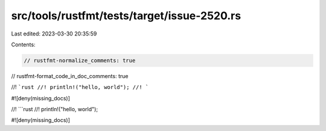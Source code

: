 src/tools/rustfmt/tests/target/issue-2520.rs
============================================

Last edited: 2023-03-30 20:35:59

Contents:

.. code-block:: rs

    // rustfmt-normalize_comments: true
// rustfmt-format_code_in_doc_comments: true

//! ```rust
//! println!("hello, world");
//! ```

#![deny(missing_docs)]

//! ```rust
//! println!("hello, world");

#![deny(missing_docs)]


